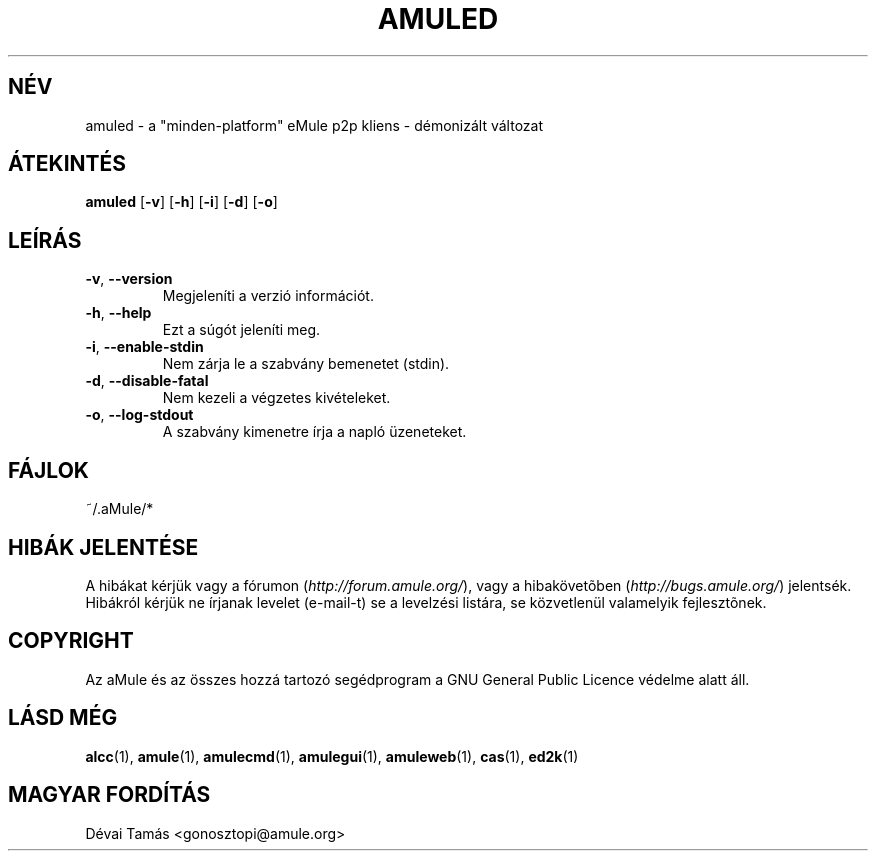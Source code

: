 .TH AMULED 1 "2005 március" "aMule Daemon v2.0.0" "aMule Daemon"
.SH NÉV
amuled \- a "minden\-platform" eMule p2p kliens \- démonizált változat
.SH ÁTEKINTÉS
.B amuled
.RB [ \-v ]
.RB [ \-h ]
.RB [ \-i ]
.RB [ \-d ]
.RB [ \-o ]
.SH LEÍRÁS
.TP
\fB\-v\fR, \fB\-\-version\fR
Megjeleníti a verzió információt.
.TP
\fB\-h\fR, \fB\-\-help\fR
Ezt a súgót jeleníti meg.
.TP
\fB-i\fR, \fB\-\-enable\-stdin\fR
Nem zárja le a szabvány bemenetet (stdin).
.TP
\fB\-d\fR, \fB\-\-disable\-fatal\fR
Nem kezeli a végzetes kivételeket.
.TP
\fB-o\fR, \fB\-\-log\-stdout\fR
A szabvány kimenetre írja a napló üzeneteket.
.SH FÁJLOK
~/.aMule/*
.SH HIBÁK JELENTÉSE
A hibákat kérjük vagy a fórumon (\fIhttp://forum.amule.org/\fR), vagy a hibakövetõben (\fIhttp://bugs.amule.org/\fR) jelentsék.
Hibákról kérjük ne írjanak levelet (e-mail-t) se a levelzési listára, se közvetlenül valamelyik fejlesztõnek.
.SH COPYRIGHT
Az aMule és az összes hozzá tartozó segédprogram a GNU General Public Licence védelme alatt áll.
.SH LÁSD MÉG
\fBalcc\fR(1), \fBamule\fR(1), \fBamulecmd\fR(1), \fBamulegui\fR(1), \fBamuleweb\fR(1), \fBcas\fR(1), \fBed2k\fR(1)
.SH MAGYAR FORDÍTÁS
Dévai Tamás <gonosztopi@amule.org>
